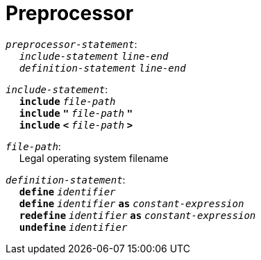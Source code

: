 = Preprocessor

++++
<link rel="stylesheet" href="../style.css" type="text/css">
++++

:tab: &nbsp;&nbsp;&nbsp;&nbsp;
:hardbreaks-option:

:star: *

`_preprocessor-statement_`:
{tab} `_include-statement_` `_line-end_`
{tab} `_definition-statement_` `_line-end_`

`_include-statement_`:
{tab} `*include*` `_file-path_`
{tab} `*include*` `*"*` `_file-path_` `*"*`
{tab} `*include*` `*<*` `_file-path_` `*>*`

`_file-path_`:
{tab} Legal operating system filename

`_definition-statement_`:
{tab} `*define*` `_identifier_`
{tab} `*define*` `_identifier_` `*as*` `_constant-expression_`
{tab} `*redefine*` `_identifier_` `*as*` `_constant-expression_`
{tab} `*undefine*` `_identifier_`
